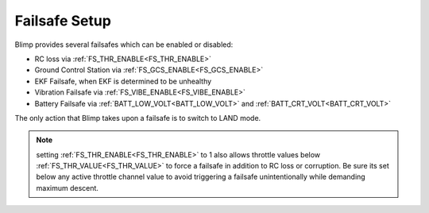.. _failsafe:

==============
Failsafe Setup
==============

Blimp provides several failsafes which can be enabled or disabled:

- RC loss via :ref:`FS_THR_ENABLE<FS_THR_ENABLE>`
- Ground Control Station via :ref:`FS_GCS_ENABLE<FS_GCS_ENABLE>`
- EKF Failsafe, when EKF is determined to be unhealthy
- Vibration Failsafe via :ref:`FS_VIBE_ENABLE<FS_VIBE_ENABLE>`
- Battery Failsafe via :ref:`BATT_LOW_VOLT<BATT_LOW_VOLT>` and :ref:`BATT_CRT_VOLT<BATT_CRT_VOLT>`

The only action that Blimp takes upon a failsafe is to switch to LAND mode.

.. note:: setting :ref:`FS_THR_ENABLE<FS_THR_ENABLE>` to 1 also allows throttle values below :ref:`FS_THR_VALUE<FS_THR_VALUE>` to force a failsafe in addition to RC loss or corruption. Be sure its set below any active throttle channel value to avoid triggering a failsafe unintentionally while demanding maximum descent.